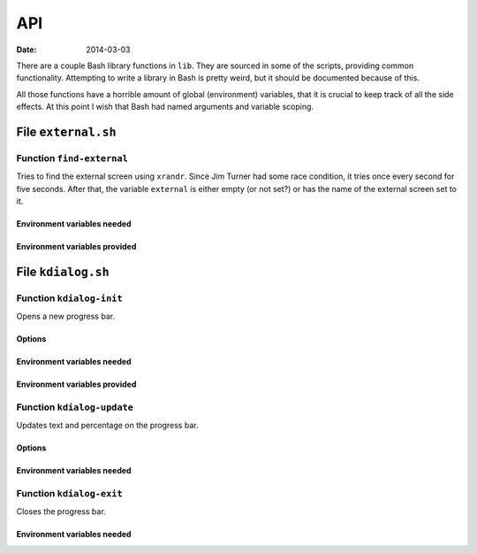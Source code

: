 ..  Copyright © 2014 Martin Ueding <dev@martin-ueding.de>
    Licensed under The GNU Public License Version 2 (or later)

###
API
###

:Date: 2014-03-03

There are a couple Bash library functions in ``lib``. They are sourced in some
of the scripts, providing common functionality. Attempting to write a library
in Bash is pretty weird, but it should be documented because of this.

All those functions have a horrible amount of global (environment) variables,
that it is crucial to keep track of all the side effects. At this point I
wish that Bash had named arguments and variable scoping.

File ``external.sh``
====================

Function ``find-external``
--------------------------

Tries to find the external screen using ``xrandr``. Since Jim Turner had some
race condition, it tries once every second for five seconds. After that, the
variable ``external`` is either empty (or not set?) or has the name of the
external screen set to it.

Environment variables needed
~~~~~~~~~~~~~~~~~~~~~~~~~~~~

.. envvar:: internal

    Identifier of the internal screen.

Environment variables provided
~~~~~~~~~~~~~~~~~~~~~~~~~~~~~~

.. envvar:: external

    Identifier of the external screen, when it was found.

File ``kdialog.sh``
===================

Function ``kdialog-init``
-------------------------

Opens a new progress bar.

Options
~~~~~~~

.. option:: $1

    Title text.

.. option:: $2

    Number of segments.

Environment variables needed
~~~~~~~~~~~~~~~~~~~~~~~~~~~~

.. envvar:: kdialog

    Determines whether kdialog is used.

    Values: ``true`` or other.

Environment variables provided
~~~~~~~~~~~~~~~~~~~~~~~~~~~~~~

.. envvar:: kdialog_handle

    Stores the D-Bus handle of the progress bar after initialisation.

.. envvar:: kdialog_number

    Set to 0, will used by other functions.

Function ``kdialog-update``
---------------------------

Updates text and percentage on the progress bar.

Options
~~~~~~~

.. option:: $1

    New label text.

Environment variables needed
~~~~~~~~~~~~~~~~~~~~~~~~~~~~

.. envvar:: kdialog

.. envvar:: kdialog_handle

.. envvar:: kdialog_number

    Current state of the progress bar. This will be incremented by 1 as a side
    effect.

Function ``kdialog-exit``
-------------------------

Closes the progress bar.

Environment variables needed
~~~~~~~~~~~~~~~~~~~~~~~~~~~~

.. envvar:: kdialog

.. envvar:: kdialog_handle

.. vim: tw=79 spell
